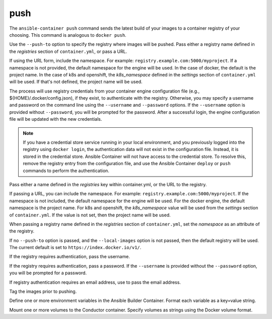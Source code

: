 push
====

.. program:: ansible-container push

The ``ansible-container push`` command sends the latest build of your images to a container registry of your choosing. This command is analogous to ``docker push``.

Use the ``--push-to`` option to specify the registry where images will be pushed. Pass either a registry name defined in the *registries* section
of ``container.yml``, or pass a URL.

If using the URL form, include the namespace. For example: ``registry.example.com:5000/myproject``. If a namespace is not provided,
the default namespace for the engine will be used. In the case of docker, the default is the project name. In the case of k8s and openshift, the *k8s_namespace* defined
in the *settings* section of ``container.yml`` will be used. If that's not defined, the project name will be used.

The process will use registry credentials from your container engine configuration file (e.g., ${HOME}/.docker/config.json), if they exist, to authenticate with the registry.
Otherwise, you may specify a username and password on the command line using the ``--username`` and ``--password`` options. If the ``--username`` option is provided without
``--password``, you will be prompted for the password. After a successful login, the engine configuration file will be updated with the new credentials.

.. note::

    If you have a credential store service running in your local environment, and you previously logged into the registry using ``docker login``, the authentication data
    will not exist in the configuration file. Instead, it is stored in the credential store. Ansible Container will not have access to the credential store. To resolve this, remove
    the registry entry from the configuration file, and use the Ansible Container ``deploy`` or ``push`` commands to perform the authentication.


.. option:: --push-to

Pass either a name defined in the *registries* key within container.yml, or the URL to the registry.

If passing a URL, you can include the namespace. For example: ``registry.example.com:5000/myproject``. If the namespace is not included, the default namespace
for the engine will be used. For the docker engine, the default namespace is the project name. For k8s and openshift, the *k8s_namespace*
value will be used from the *settings* section of ``container.yml``. If the value is not set, then the project name will be used.

When passing a registry name defined in the *registries* section of ``container.yml``, set the *namespace* as an attribute of the registry.

If no ``--push-to`` option is passed, and the ``--local-images`` option is not passed, then the default registry will be used. The current default is
set to ``https://index.docker.io/v1/``.

.. option:: --username

If the registry requires authentication, pass the username.

.. option:: --password

If the registry requires authentication, pass a password. If the ``--username`` is provided without the ``--password`` option, you will
be prompted for a password.

.. option:: --email

If registry authentication requires an email address, use to pass the email address.

.. option:: --tag

Tag the images prior to pushing.

.. option:: --with-variables WITH_VARIABLES [WITH_VARIABLES ...]

Define one or more environment variables in the Ansible Builder Container. Format each variable as a key=value string.

.. option:: --with-volumes WITH_VOLUMES [WITH_VOLUMES ...]

Mount one or more volumes to the Conductor container. Specify volumes as strings using the Docker volume format.
